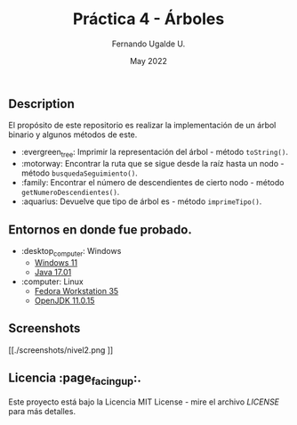 #+TITLE: Práctica 4 - Árboles
#+AUTHOR: Fernando Ugalde U.
#+DATE: May 2022

** Description
El propósito de este repositorio es realizar la implementación de un árbol binario y algunos métodos de este.
- :evergreen_tree: Imprimir la representación del árbol - método ~toString()~.
- :motorway: Encontrar la ruta que se sigue desde la raíz hasta un nodo - método ~busquedaSeguimiento()~.
- :family: Encontrar el número de descendientes de cierto nodo - método ~getNumeroDescendientes()~.
- :aquarius: Devuelve que tipo de árbol es - método ~imprimeTipo()~.

** Entornos en donde fue probado.
- :desktop_computer: Windows
  - [[https://www.microsoft.com/software-download/windows11][Windows 11]]
  - [[https://www.oracle.com/java/technologies/downloads/][Java 17.01]]
- :computer: Linux
  - [[https://getfedora.org/en/workstation/][Fedora Workstation 35]]
  - [[https://openjdk.java.net][OpenJDK 11.0.15]]

** Screenshots
#+CAPTION: Método toString con un árbol de altura 2.
[[./screenshots/nivel2.png
]]
** Licencia :page_facing_up:.
Este proyecto está bajo la Licencia MIT License - mire el archivo [[LICENSE][LICENSE]] para  más detalles.
